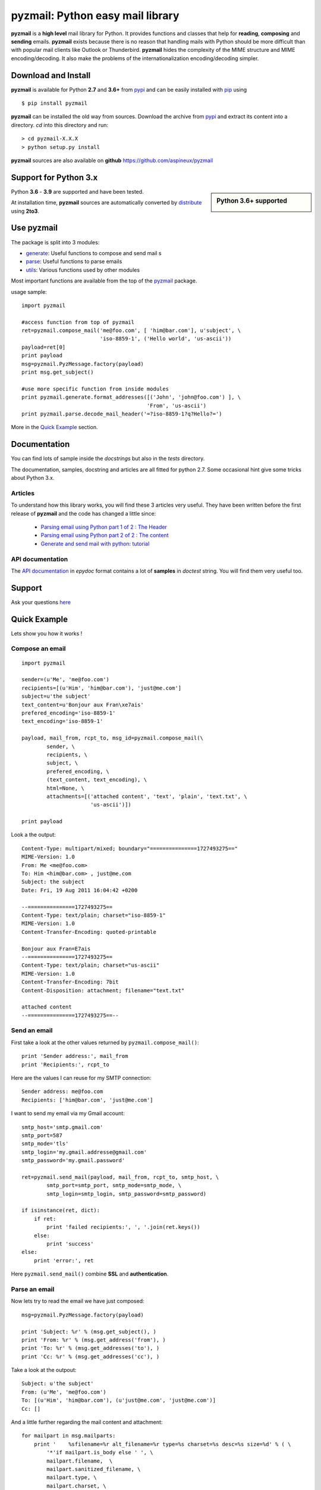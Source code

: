 .. Python easy mail library documentation master file, created by
   sphinx-quickstart on Fri Aug 19 12:16:52 2011.
   You can adapt this file completely to your liking, but it should at least
   contain the root `toctree` directive.

.. title:: pyzmail

pyzmail: Python easy mail library
=================================

**pyzmail** is a **high level** mail library for Python. It provides functions and
classes that help for **reading**, **composing** and **sending** emails. **pyzmail**
exists because there is no reason that handling mails with Python should be more
difficult than with popular mail clients like Outlook or Thunderbird.
**pyzmail** hides the complexity of the MIME structure and MIME
encoding/decoding. It also make the problems of the internationalization
encoding/decoding simpler.

Download and Install
--------------------

**pyzmail** is available for Python **2.7** and **3.6+**
from `pypi <https://pypi.python.org/pypi/pyzmail>`_ and can
be easily installed with `pip <https://pip.pypa.io/en/stable/>`_ using ::

    $ pip install pyzmail

**pyzmail** can be installed the old way from sources. Download the archive from
`pypi <https://pypi.python.org/pypi/pyzmail>`_ and extract its content
into a directory. *cd* into this directory and run::

    > cd pyzmail-X.X.X
    > python setup.py install

**pyzmail** sources are also available on **github**
`https://github.com/aspineux/pyzmail <https://github.com/aspineux/pyzmail>`_

Support for Python 3.x
----------------------
.. sidebar:: Python 3.6+ supported

    .. image:: /_static/python-3.png

Python **3.6** - **3.9** are supported and have been tested.

At installation time, **pyzmail** sources are automatically converted by
`distribute <http://packages.python.org/distribute/>`_ using **2to3**.


Use pyzmail
-----------

The package is split into 3 modules:

* `generate <api/pyzmail.generate-module.html>`_: Useful functions to compose and send mail   s
* `parse <api/pyzmail.parse-module.html>`_: Useful functions to parse emails
* `utils <api/pyzmail.utils-module.html>`_: Various functions used by other modules

Most important functions are available from the top of the `pyzmail <api/index.html>`_ package.

usage sample::

    import pyzmail

    #access function from top of pyzmail
    ret=pyzmail.compose_mail('me@foo.com', [ 'him@bar.com'], u'subject', \
                             'iso-8859-1', ('Hello world', 'us-ascii'))
    payload=ret[0]
    print payload
    msg=pyzmail.PyzMessage.factory(payload)
    print msg.get_subject()

    #use more specific function from inside modules
    print pyzmail.generate.format_addresses([('John', 'john@foo.com') ], \
                                            'From', 'us-ascii')
    print pyzmail.parse.decode_mail_header('=?iso-8859-1?q?Hello?=')

More in the `Quick Example`_ section.


Documentation
-------------

You can find lots of sample inside the *docstrings* but also in the *tests*
directory.

The documentation, samples, docstring and articles are all fitted for python 2.7.
Some occasional hint give some tricks about Python 3.x.

Articles
^^^^^^^^

To understand how this library works, you will find these 3 articles very useful.
They have been written before the first release of **pyzmail** and the code has
changed a little since:

    - `Parsing email using Python part 1 of 2 : The Header <http://blog.magiksys.net/parsing-email-using-python-header>`_
    - `Parsing email using Python part 2 of 2 : The content  <http://blog.magiksys.net/parsing-email-using-python-content>`_
    - `Generate and send mail with python: tutorial <http://blog.magiksys.net/generate-and-send-mail-with-python-tutorial>`_


API documentation
^^^^^^^^^^^^^^^^^

The `API documentation <api/index.html>`_ in *epydoc* format contains a lot
of **samples** in *doctest* string. You will find them very useful too.


Support
-------

Ask your questions `here <http://forum.magiksys.net>`__

Quick Example
-------------

Lets show you how it works !

Compose an email
^^^^^^^^^^^^^^^^

::

    import pyzmail

    sender=(u'Me', 'me@foo.com')
    recipients=[(u'Him', 'him@bar.com'), 'just@me.com']
    subject=u'the subject'
    text_content=u'Bonjour aux Fran\xe7ais'
    prefered_encoding='iso-8859-1'
    text_encoding='iso-8859-1'

    payload, mail_from, rcpt_to, msg_id=pyzmail.compose_mail(\
            sender, \
            recipients, \
            subject, \
            prefered_encoding, \
            (text_content, text_encoding), \
            html=None, \
            attachments=[('attached content', 'text', 'plain', 'text.txt', \
                          'us-ascii')])

    print payload

Look a the output::

    Content-Type: multipart/mixed; boundary="===============1727493275=="
    MIME-Version: 1.0
    From: Me <me@foo.com>
    To: Him <him@bar.com> , just@me.com
    Subject: the subject
    Date: Fri, 19 Aug 2011 16:04:42 +0200

    --===============1727493275==
    Content-Type: text/plain; charset="iso-8859-1"
    MIME-Version: 1.0
    Content-Transfer-Encoding: quoted-printable

    Bonjour aux Fran=E7ais
    --===============1727493275==
    Content-Type: text/plain; charset="us-ascii"
    MIME-Version: 1.0
    Content-Transfer-Encoding: 7bit
    Content-Disposition: attachment; filename="text.txt"

    attached content
    --===============1727493275==--

Send an email
^^^^^^^^^^^^^

First take a look at the other values returned by ``pyzmail.compose_mail()``::

    print 'Sender address:', mail_from
    print 'Recipients:', rcpt_to

Here are the values I can reuse for my SMTP connection::

    Sender address: me@foo.com
    Recipients: ['him@bar.com', 'just@me.com']

I want to send my email via my Gmail account::

    smtp_host='smtp.gmail.com'
    smtp_port=587
    smtp_mode='tls'
    smtp_login='my.gmail.addresse@gmail.com'
    smtp_password='my.gmail.password'

    ret=pyzmail.send_mail(payload, mail_from, rcpt_to, smtp_host, \
            smtp_port=smtp_port, smtp_mode=smtp_mode, \
            smtp_login=smtp_login, smtp_password=smtp_password)

    if isinstance(ret, dict):
        if ret:
            print 'failed recipients:', ', '.join(ret.keys())
        else:
            print 'success'
    else:
        print 'error:', ret

Here ``pyzmail.send_mail()`` combine **SSL** and **authentication**.


Parse an email
^^^^^^^^^^^^^^

Now lets try to read the email we have just composed::

    msg=pyzmail.PyzMessage.factory(payload)

    print 'Subject: %r' % (msg.get_subject(), )
    print 'From: %r' % (msg.get_address('from'), )
    print 'To: %r' % (msg.get_addresses('to'), )
    print 'Cc: %r' % (msg.get_addresses('cc'), )

Take a look at the outpout::

    Subject: u'the subject'
    From: (u'Me', 'me@foo.com')
    To: [(u'Him', 'him@bar.com'), (u'just@me.com', 'just@me.com')]
    Cc: []


And a little further regarding the mail content and attachment::

    for mailpart in msg.mailparts:
        print '    %sfilename=%r alt_filename=%r type=%s charset=%s desc=%s size=%d' % ( \
            '*'if mailpart.is_body else ' ', \
            mailpart.filename,  \
            mailpart.sanitized_filename, \
            mailpart.type, \
            mailpart.charset, \
            mailpart.part.get('Content-Description'), \
            len(mailpart.get_payload()) )
        if mailpart.type.startswith('text/'):
            # display first line of the text
            payload, used_charset=pyzmail.decode_text(mailpart.get_payload(), mailpart.charset, None)
            print '        >', payload.split('\\n')[0]

And the output::

    *filename=None alt_filename='text.txt' type=text/plain charset=iso-8859-1 desc=None size=20
        > Bonjour aux Français
     filename=u'text.txt' alt_filename='text-01.txt' type=text/plain charset=us-ascii desc=None size=16
        > attached content

The first one, with a ***** is the *text* content, the second one is the attachment.

You also have direct access to the *text* and *HTML* content using::

    if msg.text_part!=None:
        print '-- text --'
        print msg.text_part.get_payload()

    if msg.html_part!=None:
        print '-- html --'
        print msg.html_part.get_payload()

And the output::

    -- text --
    Bonjour aux Français

Their is no *HTML* part !

Tricks
------


Embedding image in HTML email
^^^^^^^^^^^^^^^^^^^^^^^^^^^^^

Image embedding differs from linked images in that the image itself is
encoded, and included inside the message. Instead of using a normal URL
in the *IMG* tag inside the HTML body, we must use a *cid:target* reference
and assign this *target* name to the *Content-ID* of the embedded file.

See this sample::

    import base64
    import pyzmail

    angry_gif=base64.b64decode(
    """R0lGODlhDgAOALMAAAwMCYAAAACAAKaCIwAAgIAAgACAgPbTfoR/YP8AAAD/AAAA//rMUf8A/wD/
    //Tw5CH5BAAAAAAALAAAAAAOAA4AgwwMCYAAAACAAKaCIwAAgIAAgACAgPbTfoR/YP8AAAD/AAAA
    //rMUf8A/wD///Tw5AQ28B1Gqz3S6jop2sxnAYNGaghAHirQUZh6sEDGPQgy5/b9UI+eZkAkghhG
    ZPLIbMKcDMwLhIkAADs=
    """)

    text_content=u"I'm very angry. See attached document."
    html_content=u'<html><body>I\'m very angry. ' \
                  '<img src="cid:angry_gif" />.\n' \
                  'See attached document.</body></html>'

    payload, mail_from, rcpt_to, msg_id=pyzmail.compose_mail(\
            (u'Me', 'me@foo.com'), \
            [(u'Him', 'him@bar.com'), 'just@me.com'], \
            u'the subject', \
            'iso-8859-1', \
            (text_content, 'iso-8859-1'), \
            (html_content, 'iso-8859-1'), \
            attachments=[('The price of RAM modules is increasing.', \
                          'text', 'plain', 'text.txt', 'us-ascii'), ],
            embeddeds=[(angry_gif, 'image', 'gif', 'angry_gif', None), ])

    print payload

And here is the *payload*::

    Content-Type: multipart/mixed; boundary="===============1435507538=="
    MIME-Version: 1.0
    From: Me <me@foo.com>
    To: Him <him@bar.com> , just@me.com
    Subject: the subject
    Date: Fri, 02 Sep 2011 01:40:52 +0200

    --===============1435507538==
    Content-Type: multipart/related; boundary="===============0638818366=="
    MIME-Version: 1.0

    --===============0638818366==
    Content-Type: multipart/alternative; boundary="===============0288407648=="
    MIME-Version: 1.0

    --===============0288407648==
    Content-Type: text/plain; charset="iso-8859-1"
    MIME-Version: 1.0
    Content-Transfer-Encoding: quoted-printable

    I'm very angry. See attached document.
    --===============0288407648==
    Content-Type: text/html; charset="iso-8859-1"
    MIME-Version: 1.0
    Content-Transfer-Encoding: quoted-printable

    <html><body>I'm very angry. <img src=3D"cid:angry_gif" />. See attached doc=
    ument.</body></html>
    --===============0288407648==--
    --===============0638818366==
    Content-Type: image/gif
    MIME-Version: 1.0
    Content-Transfer-Encoding: base64
    Content-ID: <angry_gif>
    Content-Disposition: inline

    R0lGODlhDgAOALMAAAwMCYAAAACAAKaCIwAAgIAAgACAgPbTfoR/YP8AAAD/AAAA//rMUf8A/wD/
    //Tw5CH5BAAAAAAALAAAAAAOAA4AgwwMCYAAAACAAKaCIwAAgIAAgACAgPbTfoR/YP8AAAD/AAAA
    //rMUf8A/wD///Tw5AQ28B1Gqz3S6jop2sxnAYNGaghAHirQUZh6sEDGPQgy5/b9UI+eZkAkghhG
    ZPLIbMKcDMwLhIkAADs=
    --===============0638818366==--
    --===============1435507538==
    Content-Type: text/plain; charset="us-ascii"
    MIME-Version: 1.0
    Content-Transfer-Encoding: 7bit
    Content-Disposition: attachment; filename="text.txt"

    The price of RAM module is increasing.
    --===============1435507538==--


Scripts
-------

Binary executables for Windows of these script are available in
the `Download`_ section below.

pyzsendmail
^^^^^^^^^^^

**pyzsendmail** is a command line script to compose and send simple and complex emails.

Features:

    - **SSL**, **TLS** , **authentication**
    - **HTML** content and *embedded images*
    - **attachments**
    - *Internationalisation*

Read the :doc:`manual <man/pyzsendmail>` for more.

Under *Windows* **pyzsendmail.exe** can replace the now old `blat.exe <http://www.blat.net/>`_.


pyzinfomail
^^^^^^^^^^^

**pyzinfomail** is a command line script reading an email
from a file and printing most important information. Mostly to show how to use
**pyzmail** library. Read the :doc:`manual <man/pyzinfomail>` for more.

License
-------

**pyzmail** is released under the GNU Lesser General Public License ( LGPL ).

Links
-----

More links about parsing and writing mail in python

    - `formataddr() and unicode <http://tillenius.me/blog/2011/02/11/formataddr-and-unicode/>`_
    - `Sending Unicode emails in Python <https://mg.pov.lt/blog/unicode-emails-in-python.html>`_
    - `Sending Email with smtplib <https://www.blog.pythonlibrary.org/2010/05/14/how-to-send-email-with-python/>`_


..
    Not used yet
    Contents:

    .. toctree::
       :maxdepth: 2

    man/pyzsendmail


    Indices and tables
    ==================

    * :ref:`genindex`
    * :ref:`modindex`
    * :ref:`search`


